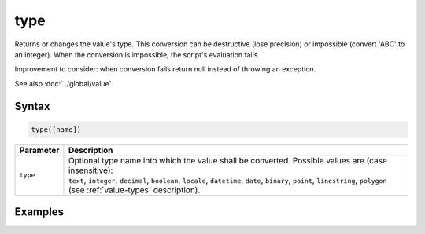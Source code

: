 type
====

Returns or changes the value's type. This conversion can be destructive (lose precision) or impossible (convert 'ABC' to an integer). When the conversion is impossible, the script's evaluation fails.

Improvement to consider: when conversion fails return null instead of throwing an exception.

See also :doc:`../global/value`.

Syntax
------

.. code-block:: javascript

  type([name])

=============== ============================
Parameter       Description
=============== ============================
``type``        | Optional type name into which the value shall be converted. Possible values are (case insensitive):
                | ``text``, ``integer``, ``decimal``, ``boolean``, ``locale``, ``datetime``, ``date``, ``binary``, ``point``, ``linestring``, ``polygon`` (see :ref:`value-types` description).
=============== ============================

Examples
--------


.. code-block:: javascript

